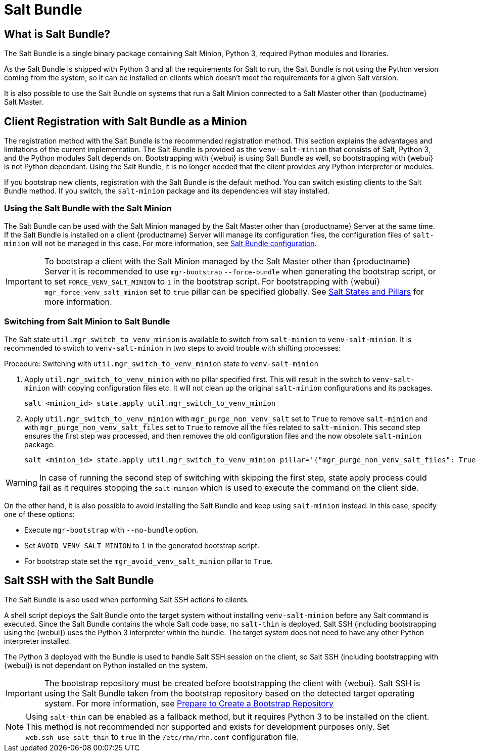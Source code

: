 [[contact-methods-salt]]
= Salt Bundle

== What is Salt Bundle?

The Salt Bundle is a single binary package containing Salt Minion, Python 3, required Python modules and libraries.

As the Salt Bundle is shipped with Python 3 and all the requirements for Salt to run, the Salt Bundle is not using the Python version coming from the system, so it can be installed on clients which doesn't meet the requirements for a given Salt version.

It is also possible to use the Salt Bundle on systems that run a Salt Minion connected to a Salt Master other than {poductname} Salt Master.

== Client Registration with Salt Bundle as a Minion

The registration method with the Salt Bundle is the recommended registration method.
This section explains the advantages and limitations of the current implementation.
The Salt Bundle is provided as the [package]``venv-salt-minion`` that consists of Salt, Python 3, and the Python modules Salt depends on.
Bootstrapping with {webui} is using Salt Bundle as well, so bootstrapping with {webui} is not Python dependant.
Using the Salt Bundle, it is no longer needed that the client provides any Python interpreter or modules.

If you bootstrap new clients, registration with the Salt Bundle is the default method.
You can switch existing clients to the Salt Bundle method.
If you switch, the [package]``salt-minion`` package and its dependencies will stay installed.

=== Using the Salt Bundle with the Salt Minion

The Salt Bundle can be used with the Salt Minion managed by the Salt Master other than {productname} Server at the same time.
If the Salt Bundle is installed on a client {productname} Server will manage its configuration files, the configuration files of [literal]``salt-minion`` will not be managed in this case.
For more information, see xref:client-configuration:registration-cli.adoc#_salt_bundle_configuration[Salt Bundle configuration].

[IMPORTANT]
====
To bootstrap a client with the Salt Minion managed by the Salt Master other than {productname} Server it is recommended to use [command]``mgr-bootstrap`` [option]``--force-bundle`` when generating the bootstrap script, or to set [option]``FORCE_VENV_SALT_MINION`` to `1` in the bootstrap script.
For bootstrapping with {webui} [literal]``mgr_force_venv_salt_minion`` set to [literal]``true`` pillar can be specified globally. See xref:specialized-guides:salt/salt-states-and-pillars.adoc[Salt States and Pillars] for more information.
====

=== Switching from Salt Minion to Salt Bundle

The Salt state [literal]``util.mgr_switch_to_venv_minion`` is available to switch from [package]``salt-minion`` to [package]``venv-salt-minion``.
It is recommended to switch to [package]``venv-salt-minion`` in two steps to avoid trouble with shifting processes:

.Procedure: Switching with [literal]``util.mgr_switch_to_venv_minion`` state to [package]``venv-salt-minion``

. Apply [literal]``util.mgr_switch_to_venv_minion`` with no pillar specified first.
  This will result in the switch to [package]``venv-salt-minion`` with copying configuration files etc.
  It will not clean up the original [package]``salt-minion`` configurations and its packages.
+
----
salt <minion_id> state.apply util.mgr_switch_to_venv_minion
----
. Apply [literal]``util.mgr_switch_to_venv_minion`` with [literal]``mgr_purge_non_venv_salt`` set to [literal]``True`` to remove [package]``salt-minion`` and with [literal]``mgr_purge_non_venv_salt_files`` set to [literal]``True`` to remove all the files related to [package]``salt-minion``.
This second step ensures the first step was processed, and then removes the old configuration files and the now obsolete [package]``salt-minion`` package.
+
----
salt <minion_id> state.apply util.mgr_switch_to_venv_minion pillar='{"mgr_purge_non_venv_salt_files": True, "mgr_purge_non_venv_salt": True}'
----

[WARNING]
====
In case of running the second step of switching with skipping the first step, state apply process could fail as it requires stopping the [systemitem]``salt-minion`` which is used to execute the command on the client side.
====

On the other hand, it is also possible to avoid installing the Salt Bundle and keep using [package]``salt-minion`` instead.
In this case, specify one of these options:

* Execute [command]``mgr-bootstrap`` with  [option]``--no-bundle`` option.
* Set [literal]``AVOID_VENV_SALT_MINION`` to [literal]``1`` in the generated bootstrap script.
* For bootstrap state set the [literal]``mgr_avoid_venv_salt_minion`` pillar to  [literal]``True``.

== Salt SSH with the Salt Bundle

The Salt Bundle is also used when performing Salt SSH actions to clients.

A shell script deploys the Salt Bundle onto the target system without installing [package]``venv-salt-minion`` before any Salt command is executed. Since the Salt Bundle contains the whole Salt code base, no [literal]``salt-thin`` is deployed. Salt SSH (including bootstrapping using the {webui}) uses the Python 3 interpreter within the bundle. The target system does not need to have any other Python interpreter installed.

The Python 3 deployed with the Bundle is used to handle Salt SSH session on the client, so Salt SSH (including bootstrapping with {webui}) is not dependant on Python installed on the system.

[IMPORTANT]
====
The bootstrap repository must be created before bootstrapping the client with {webui}. Salt SSH is using the Salt Bundle taken from the bootstrap repository based on the detected target operating system.
For more information, see xref:client-configuration:bootstrap-repository.adoc#_prepare_to_create_a_bootstrap_repository[Prepare to Create a Bootstrap Repository]
====

[NOTE]
====
Using `salt-thin` can be enabled as a fallback method, but it requires Python 3 to be installed on the client.
This method is not recommended nor supported and exists for development purposes only.
Set [option]``web.ssh_use_salt_thin`` to `true` in the [path]``/etc/rhn/rhn.conf`` configuration file.
====
